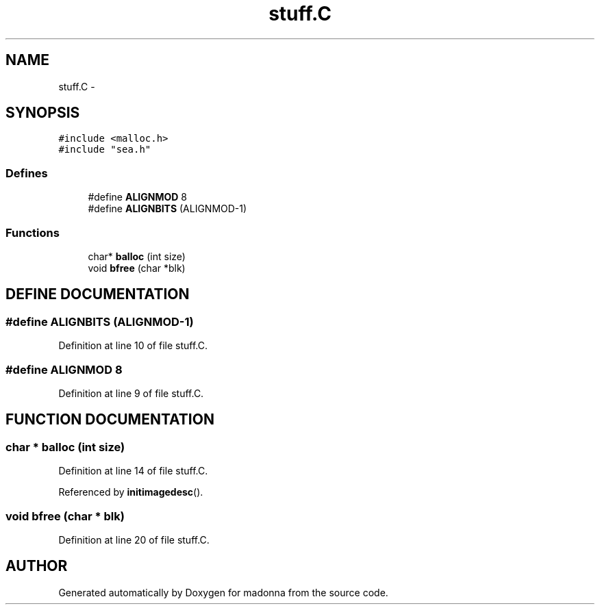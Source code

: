 .TH stuff.C 3 "28 Sep 2000" "madonna" \" -*- nroff -*-
.ad l
.nh
.SH NAME
stuff.C \- 
.SH SYNOPSIS
.br
.PP
\fC#include <malloc.h>\fR
.br
\fC#include "sea.h"\fR
.br
.SS Defines

.in +1c
.ti -1c
.RI "#define \fBALIGNMOD\fR  8"
.br
.ti -1c
.RI "#define \fBALIGNBITS\fR  (ALIGNMOD-1)"
.br
.in -1c
.SS Functions

.in +1c
.ti -1c
.RI "char* \fBballoc\fR (int size)"
.br
.ti -1c
.RI "void \fBbfree\fR (char *blk)"
.br
.in -1c
.SH DEFINE DOCUMENTATION
.PP 
.SS #define ALIGNBITS  (ALIGNMOD-1)
.PP
Definition at line 10 of file stuff.C.
.SS #define ALIGNMOD  8
.PP
Definition at line 9 of file stuff.C.
.SH FUNCTION DOCUMENTATION
.PP 
.SS char * balloc (int size)
.PP
Definition at line 14 of file stuff.C.
.PP
Referenced by \fBinitimagedesc\fR().
.SS void bfree (char * blk)
.PP
Definition at line 20 of file stuff.C.
.SH AUTHOR
.PP 
Generated automatically by Doxygen for madonna from the source code.
